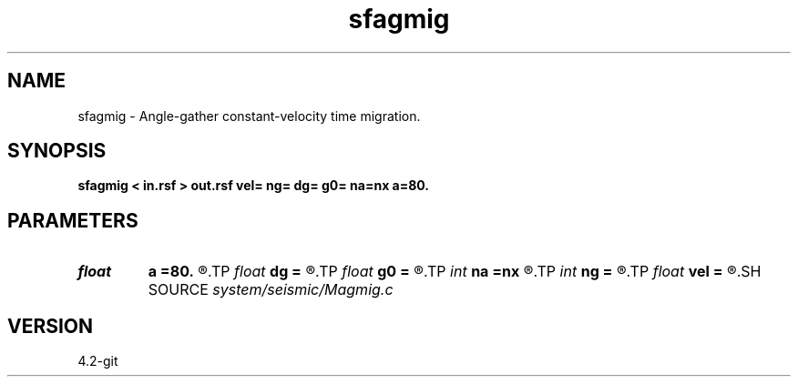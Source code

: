 .TH sfagmig 1  "APRIL 2023" Madagascar "Madagascar Manuals"
.SH NAME
sfagmig \- Angle-gather constant-velocity time migration. 
.SH SYNOPSIS
.B sfagmig < in.rsf > out.rsf vel= ng= dg= g0= na=nx a=80.
.SH PARAMETERS
.PD 0
.TP
.I float  
.B a
.B =80.
.R  	maximum dip angle
.TP
.I float  
.B dg
.B =
.R  	reflection angle sampling
.TP
.I float  
.B g0
.B =
.R  	reflection angle origin
.TP
.I int    
.B na
.B =nx
.R  	number of dip angles
.TP
.I int    
.B ng
.B =
.R  	number of reflection angles
.TP
.I float  
.B vel
.B =
.R  	velocity
.SH SOURCE
.I system/seismic/Magmig.c
.SH VERSION
4.2-git
